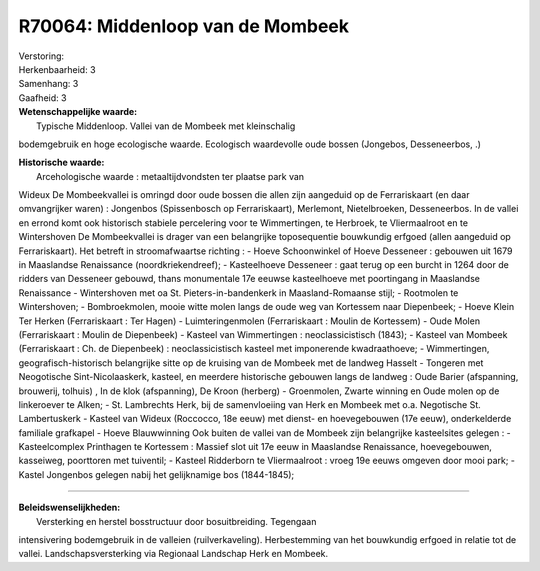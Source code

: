 R70064: Middenloop van de Mombeek
=================================

| Verstoring:

| Herkenbaarheid: 3

| Samenhang: 3

| Gaafheid: 3

| **Wetenschappelijke waarde:**
|  Typische Middenloop. Vallei van de Mombeek met kleinschalig
bodemgebruik en hoge ecologische waarde. Ecologisch waardevolle oude
bossen (Jongebos, Desseneerbos, .)

| **Historische waarde:**
|  Arcehologische waarde : metaaltijdvondsten ter plaatse park van
Wideux De Mombeekvallei is omringd door oude bossen die allen zijn
aangeduid op de Ferrariskaart (en daar omvangrijker waren) : Jongenbos
(Spissenbosch op Ferrariskaart), Merlemont, Nietelbroeken, Desseneerbos.
In de vallei en errond komt ook historisch stabiele percelering voor te
Wimmertingen, te Herbroek, te Vliermaalroot en te Wintershoven De
Mombeekvallei is drager van een belangrijke toposequentie bouwkundig
erfgoed (allen aangeduid op Ferrariskaart). Het betreft in
stroomafwaartse richting : - Hoeve Schoonwinkel of Hoeve Desseneer :
gebouwen uit 1679 in Maaslandse Renaissance (noordkriekendreef); -
Kasteelhoeve Desseneer : gaat terug op een burcht in 1264 door de
ridders van Desseneer gebouwd, thans monumentale 17e eeuwse kasteelhoeve
met poortingang in Maaslandse Renaissance - Wintershoven met oa St.
Pieters-in-bandenkerk in Maasland-Romaanse stijl; - Rootmolen te
Wintershoven; - Bombroekmolen, mooie witte molen langs de oude weg van
Kortessem naar Diepenbeek; - Hoeve Klein Ter Herken (Ferrariskaart : Ter
Hagen) - Luimteringenmolen (Ferrariskaart : Moulin de Kortessem) - Oude
Molen (Ferrariskaart : Moulin de Diepenbeek) - Kasteel van Wimmertingen
: neoclassicistisch (1843); - Kasteel van Mombeek (Ferrariskaart : Ch.
de Diepenbeek) : neoclassicistisch kasteel met imponerende
kwadraathoeve; - Wimmertingen, geografisch-historisch belangrijke sitte
op de kruising van de Mombeek met de landweg Hasselt - Tongeren met
Neogotische Sint-Nicolaaskerk, kasteel, en meerdere historische gebouwen
langs de landweg : Oude Barier (afspanning, brouwerij, tolhuis) , In de
klok (afspanning), De Kroon (herberg) - Groenmolen, Zwarte winning en
Oude molen op de linkeroever te Alken; - St. Lambrechts Herk, bij de
samenvloeiing van Herk en Mombeek met o.a. Negotische St. Lambertuskerk
- Kasteel van Wideux (Roccocco, 18e eeuw) met dienst- en hoevegebouwen
(17e eeuw), onderkelderde familiale grafkapel - Hoeve Blauwwinning Ook
buiten de vallei van de Mombeek zijn belangrijke kasteelsites gelegen :
- Kasteelcomplex Printhagen te Kortessem : Massief slot uit 17e eeuw in
Maaslandse Renaissance, hoevegebouwen, kasseiweg, poorttoren met
tuiventil; - Kasteel Ridderborn te Vliermaalroot : vroeg 19e eeuws
omgeven door mooi park; - Kastel Jongenbos gelegen nabij het
gelijknamige bos (1844-1845);

--------------

| **Beleidswenselijkheden:**
|  Versterking en herstel bosstructuur door bosuitbreiding. Tegengaan
intensivering bodemgebruik in de valleien (ruilverkaveling).
Herbestemming van het bouwkundig erfgoed in relatie tot de vallei.
Landschapsversterking via Regionaal Landschap Herk en Mombeek.
